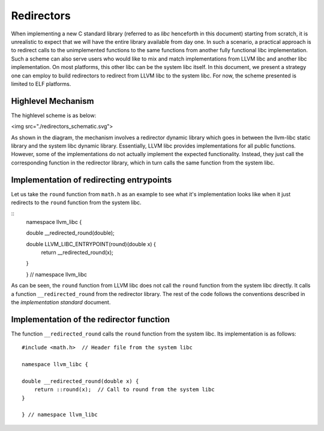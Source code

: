 Redirectors
===========

When implementing a new C standard library (referred to as *libc* henceforth in
this document) starting from scratch, it is unrealistic to expect that we will
have the entire library available from day one. In such a scenario, a practical
approach is to redirect calls to the unimplemented functions to the same
functions from another fully functional libc implementation. Such a scheme can
also serve users who would like to mix and match implementations from LLVM libc
and another libc implementation. On most platforms, this other libc can be the
system libc itself. In this document, we present a strategy one can employ to
build redirectors to redirect from LLVM libc to the system libc. For now, the
scheme presented is limited to ELF platforms.

Highlevel Mechanism
-------------------

The highlevel scheme is as below:

<img src="./redirectors_schematic.svg">

As shown in the diagram, the mechanism involves a redirector dynamic library
which goes in between the llvm-libc static library and the system libc dynamic
library. Essentially, LLVM libc provides implementations for all public
functions. However, some of the implementations do not actually implement the
expected functionality. Instead, they just call the corresponding function in
the redirector library, which in turn calls the same function from the system
libc.

Implementation of redirecting entrypoints
-----------------------------------------

Let us take the ``round`` function from ``math.h`` as an example to see what
it's implementation looks like when it just redirects to the ``round`` function
from the system libc.

::
    namespace llvm_libc {

    double __redirected_round(double);

    double LLVM_LIBC_ENTRYPOINT(round)(double x) {
        return __redirected_round(x);
    }

    } // namespace llvm_libc

As can be seen, the ``round`` function from LLVM libc does not call the
``round`` function from the system libc directly. It calls a function
``__redirected_round`` from the redirector library. The rest of the
code follows the conventions described in the *implementation standard*
document.

Implementation of the redirector function
-----------------------------------------

The function ``__redirected_round`` calls the ``round`` function from the system
libc. Its implementation is as follows::

    #include <math.h>  // Header file from the system libc

    namespace llvm_libc {

    double __redirected_round(double x) {
        return ::round(x);  // Call to round from the system libc
    }

    } // namespace llvm_libc

